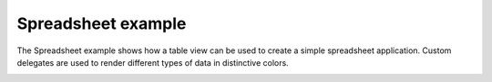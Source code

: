 Spreadsheet example
===================

The Spreadsheet example shows how a table view can be used to create a simple
spreadsheet application. Custom delegates are used to render different types of
data in distinctive colors.

.. image:: spreadsheet.png
   :width: 400
   :alt: Spreadsheet screenshot
